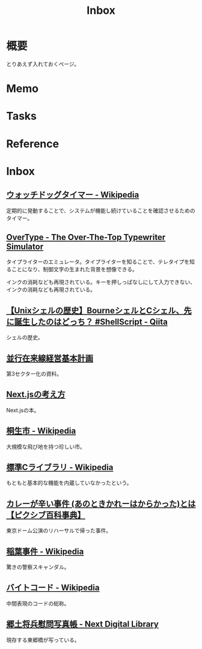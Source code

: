 :PROPERTIES:
:ID:       007116d4-5023-4070-95ee-0a463b4bd983
:mtime:    20241117151536
:ctime:    20230202234553
:END:
#+title: Inbox
* 概要
とりあえず入れておくページ。
* Memo
* Tasks
* Reference
* Inbox
** [[https://ja.wikipedia.org/wiki/%E3%82%A6%E3%82%A9%E3%83%83%E3%83%81%E3%83%89%E3%83%83%E3%82%B0%E3%82%BF%E3%82%A4%E3%83%9E%E3%83%BC][ウォッチドッグタイマー - Wikipedia]]
定期的に発動することで、システムが機能し続けていることを確認させるためのタイマー。
** [[https://uniqcode.com/typewriter/][OverType - The Over-The-Top Typewriter Simulator]]
タイプライターのエミュレータ。タイプライターを知ることで、テレタイプを知ることになり、制御文字の生まれた背景を想像できる。

インクの消耗なども再現されている。キーを押しっぱなしにして入力できない、インクの消耗なども再現されている。
** [[https://qiita.com/ko1nksm/items/81233a6bf37279e70223][【Unixシェルの歴史】BourneシェルとCシェル、先に誕生したのはどっち？ #ShellScript - Qiita]]
シェルの歴史。
** [[https://www.pref.kagoshima.jp/ac08/infra/kotu/tetudo/documents/keikaku.pdf][並行在来線経営基本計画]]
第3セクター化の資料。
** [[https://zenn.dev/akfm/books/nextjs-basic-principle][Next.jsの考え方]]
Next.jsの本。
** [[https://ja.wikipedia.org/wiki/%E6%A1%90%E7%94%9F%E5%B8%82][桐生市 - Wikipedia]]
大規模な飛び地を持つ珍しい市。
** [[https://ja.wikipedia.org/wiki/%E6%A8%99%E6%BA%96C%E3%83%A9%E3%82%A4%E3%83%96%E3%83%A9%E3%83%AA][標準Cライブラリ - Wikipedia]]
もともと基本的な機能を内蔵していなかったという。
** [[https://dic.pixiv.net/a/%E3%82%AB%E3%83%AC%E3%83%BC%E3%81%8C%E8%BE%9B%E3%81%84%E4%BA%8B%E4%BB%B6][カレーが辛い事件 (あのときかれーはからかった)とは【ピクシブ百科事典】]]
東京ドーム公演のリハーサルで帰った事件。
** [[https://ja.wikipedia.org/wiki/%E7%A8%B2%E8%91%89%E4%BA%8B%E4%BB%B6][稲葉事件 - Wikipedia]]
驚きの警察スキャンダル。
** [[https://ja.wikipedia.org/wiki/%E3%83%90%E3%82%A4%E3%83%88%E3%82%B3%E3%83%BC%E3%83%89][バイトコード - Wikipedia]]
中間表現のコードの総称。
** [[https://lab.ndl.go.jp/dl/book/1112105?page=5][郷土将兵慰問写真帳 - Next Digital Library]]
現存する東郷橋が写っている。
